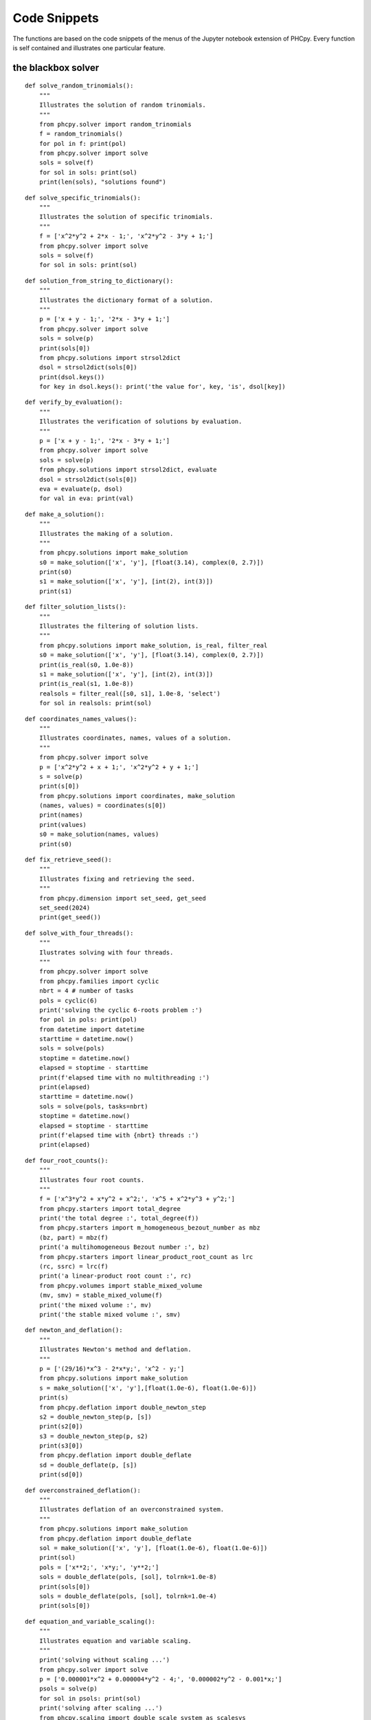 Code Snippets
=============

The functions are based on the code snippets of the menus
of the Jupyter notebook extension of PHCpy.
Every function is self contained and illustrates one particular feature.

the blackbox solver
-------------------

::

    def solve_random_trinomials():
        """
        Illustrates the solution of random trinomials.
        """
        from phcpy.solver import random_trinomials
        f = random_trinomials()
        for pol in f: print(pol)
        from phcpy.solver import solve
        sols = solve(f)
        for sol in sols: print(sol)
        print(len(sols), "solutions found")

::

    def solve_specific_trinomials():
        """
        Illustrates the solution of specific trinomials.
        """
        f = ['x^2*y^2 + 2*x - 1;', 'x^2*y^2 - 3*y + 1;']
        from phcpy.solver import solve
        sols = solve(f)
        for sol in sols: print(sol)

::

    def solution_from_string_to_dictionary():
        """
        Illustrates the dictionary format of a solution.
        """
        p = ['x + y - 1;', '2*x - 3*y + 1;']
        from phcpy.solver import solve
        sols = solve(p)
        print(sols[0])
        from phcpy.solutions import strsol2dict
        dsol = strsol2dict(sols[0])
        print(dsol.keys())
        for key in dsol.keys(): print('the value for', key, 'is', dsol[key])

::

    def verify_by_evaluation():
        """
        Illustrates the verification of solutions by evaluation.
        """
        p = ['x + y - 1;', '2*x - 3*y + 1;']
        from phcpy.solver import solve
        sols = solve(p)
        from phcpy.solutions import strsol2dict, evaluate
        dsol = strsol2dict(sols[0])
        eva = evaluate(p, dsol)
        for val in eva: print(val)

::

    def make_a_solution():
        """
        Illustrates the making of a solution.
        """
        from phcpy.solutions import make_solution
        s0 = make_solution(['x', 'y'], [float(3.14), complex(0, 2.7)])
        print(s0)
        s1 = make_solution(['x', 'y'], [int(2), int(3)])
        print(s1)

::

    def filter_solution_lists():
        """
        Illustrates the filtering of solution lists.
        """
        from phcpy.solutions import make_solution, is_real, filter_real
        s0 = make_solution(['x', 'y'], [float(3.14), complex(0, 2.7)])
        print(is_real(s0, 1.0e-8))
        s1 = make_solution(['x', 'y'], [int(2), int(3)])
        print(is_real(s1, 1.0e-8))
        realsols = filter_real([s0, s1], 1.0e-8, 'select')
        for sol in realsols: print(sol)

::

    def coordinates_names_values():
        """
        Illustrates coordinates, names, values of a solution.
        """
        from phcpy.solver import solve
        p = ['x^2*y^2 + x + 1;', 'x^2*y^2 + y + 1;']
        s = solve(p)
        print(s[0])
        from phcpy.solutions import coordinates, make_solution
        (names, values) = coordinates(s[0])
        print(names)
        print(values)
        s0 = make_solution(names, values)
        print(s0)

::

    def fix_retrieve_seed():
        """
        Illustrates fixing and retrieving the seed.
        """
        from phcpy.dimension import set_seed, get_seed
        set_seed(2024)
        print(get_seed())

::

    def solve_with_four_threads():
        """
        Ilustrates solving with four threads.
        """
        from phcpy.solver import solve
        from phcpy.families import cyclic
        nbrt = 4 # number of tasks
        pols = cyclic(6)
        print('solving the cyclic 6-roots problem :')
        for pol in pols: print(pol)
        from datetime import datetime
        starttime = datetime.now()
        sols = solve(pols)
        stoptime = datetime.now()
        elapsed = stoptime - starttime
        print(f'elapsed time with no multithreading :')
        print(elapsed)
        starttime = datetime.now()
        sols = solve(pols, tasks=nbrt)
        stoptime = datetime.now()
        elapsed = stoptime - starttime
        print(f'elapsed time with {nbrt} threads :')
        print(elapsed)

::

    def four_root_counts():
        """
        Illustrates four root counts.
        """
        f = ['x^3*y^2 + x*y^2 + x^2;', 'x^5 + x^2*y^3 + y^2;']
        from phcpy.starters import total_degree
        print('the total degree :', total_degree(f))
        from phcpy.starters import m_homogeneous_bezout_number as mbz
        (bz, part) = mbz(f)
        print('a multihomogeneous Bezout number :', bz)
        from phcpy.starters import linear_product_root_count as lrc
        (rc, ssrc) = lrc(f)
        print('a linear-product root count :', rc)
        from phcpy.volumes import stable_mixed_volume
        (mv, smv) = stable_mixed_volume(f)
        print('the mixed volume :', mv)
        print('the stable mixed volume :', smv)

::

    def newton_and_deflation():
        """
        Illustrates Newton's method and deflation.
        """
        p = ['(29/16)*x^3 - 2*x*y;', 'x^2 - y;']
        from phcpy.solutions import make_solution
        s = make_solution(['x', 'y'],[float(1.0e-6), float(1.0e-6)])
        print(s)
        from phcpy.deflation import double_newton_step
        s2 = double_newton_step(p, [s])
        print(s2[0])
        s3 = double_newton_step(p, s2)
        print(s3[0])
        from phcpy.deflation import double_deflate
        sd = double_deflate(p, [s])
        print(sd[0])

::

    def overconstrained_deflation():
        """
        Illustrates deflation of an overconstrained system.
        """
        from phcpy.solutions import make_solution
        from phcpy.deflation import double_deflate
        sol = make_solution(['x', 'y'], [float(1.0e-6), float(1.0e-6)])
        print(sol)
        pols = ['x**2;', 'x*y;', 'y**2;']
        sols = double_deflate(pols, [sol], tolrnk=1.0e-8)
        print(sols[0])
        sols = double_deflate(pols, [sol], tolrnk=1.0e-4)
        print(sols[0])

::

    def equation_and_variable_scaling():
        """
        Illustrates equation and variable scaling.
        """
        print('solving without scaling ...')
        from phcpy.solver import solve
        p = ['0.000001*x^2 + 0.000004*y^2 - 4;', '0.000002*y^2 - 0.001*x;']
        psols = solve(p)
        for sol in psols: print(sol)
        print('solving after scaling ...')
        from phcpy.scaling import double_scale_system as scalesys
        from phcpy.scaling import double_scale_solutions as scalesols
        (q, c) = scalesys(p)
        print('the scaled polynomial system :')
        for pol in q: print(pol)
        qsols = solve(q)
        ssols = scalesols(len(q), qsols, c)
        for sol in ssols: print(sol)

path trackers
-------------

::

    def total_degree_start_system():
        """
        The product of the degrees of the polynomials (the total degree)
        provide an upper bound on the number of solutions.
        A total degree start system is a simple system that has
        as many solutions as the product of the degrees.
        """
        from phcpy.starters import total_degree
        from phcpy.starters import total_degree_start_system
        from phcpy.trackers import double_track
        p = ['x^2 + 4*y^2 - 4;', '2*y^2 - x;']
        d = total_degree(p)
        print('the total degree :', d)
        (q, qsols) = total_degree_start_system(p)
        print('the number of start solutions :', len(qsols))
        print('the start system :', q)
        s = double_track(p, q, qsols)
        print('the number of solutions :', len(s))
        for sol in s: print(sol)

::

    def track_one_path():
        """
        Illustrates the tracking of one solution path.
        The order in which the solutions appear at the end
        depends on the gamma constant.
        """
        from phcpy.starters import total_degree_start_system
        from phcpy.trackers import double_track
        p = ['x^2 + 4*y^2 - 4;', '2*y^2 - x;']
        (q, qsols) = total_degree_start_system(p)
        g1, s1 = double_track(p, q, [qsols[2]])
        print('first gamma :', g1)
        print(s1[0])
        g2, s2 = double_track(p, q, [qsols[2]])
        print('second gamma :', g2)
        print(s2[0])

::

    def track_with_fixed_gamma():
        """
        Fixing the gamma in the homotopies fixes the order
        in which the solutions appear at the end of the paths.
        """
        from phcpy.starters import total_degree_start_system
        from phcpy.trackers import double_track
        p = ['x^2 + 4*y^2 - 4;', '2*y^2 - x;']
        (q, qsols) = total_degree_start_system(p)
        g3, s3 = double_track(p, q, [qsols[2]], \
            gamma=complex(0.824372806319,0.56604723848934))
        print('gamma :', g3)
        print('the solution at the end:')
        print(s3[0])

::

    def get_next_point_on_path():
        """
        A step-by-step path tracker gives control to the user
        who can ask for the next point on a path.
        """
        from phcpy.starters import total_degree_start_system
        p = ['x**2 + 4*x**2 - 4;', '2*y**2 - x;']
        (q, s) = total_degree_start_system(p)
        from phcpy.trackers import initialize_double_tracker
        from phcpy.trackers import initialize_double_solution
        from phcpy.trackers import next_double_solution
        initialize_double_tracker(p, q)
        initialize_double_solution(len(p), s[0])
        s1 = next_double_solution()
        print('the next point on the solution path :')
        print(s1)
        print(next_double_solution())
        print(next_double_solution())
        initialize_double_solution(len(p), s[1])
        points = [next_double_solution() for i in range(11)]
        from phcpy.solutions import strsol2dict
        dicpts = [strsol2dict(sol) for sol in points]
        xvals = [sol['x'] for sol in dicpts]
        print('the x-coordinates on the path :')
        for x in xvals: print(x)

::

    def plot_trajectories():
        """
        The step-by-step path tracker is applied to plot the
        trajectories of the solutions using matplotlib.
        """
        import matplotlib.pyplot as plt
        p = ['x^2 + y - 3;', 'x + 0.125*y^2 - 1.5;']
        print('constructing a total degree start system ...')
        from phcpy.starters import total_degree_start_system
        q, qsols = total_degree_start_system(p)
        print('number of start solutions :', len(qsols))
        from phcpy.trackers import initialize_double_tracker
        from phcpy.trackers import initialize_double_solution
        from phcpy.trackers import next_double_solution
        initialize_double_tracker(p, q, False)
        from phcpy.solutions import strsol2dict
        plt.ion()
        fig = plt.figure()
        for k in range(len(qsols)):
            if(k == 0):
               axs = fig.add_subplot(221)
            elif(k == 1):
               axs = fig.add_subplot(222)
            elif(k == 2):
                axs = fig.add_subplot(223)
            elif(k == 3):
               axs = fig.add_subplot(224)
            startsol = qsols[k]
            initialize_double_solution(len(p),startsol)
            dictsol = strsol2dict(startsol)
            xpoints =  [dictsol['x']]
            ypoints =  [dictsol['y']]
            for k in range(300):
                ns = next_double_solution()
                dictsol = strsol2dict(ns)
                xpoints.append(dictsol['x'])
                ypoints.append(dictsol['y'])
                tval = dictsol['t'].real
                if(tval >= 1.0):
                    break
            print(ns)
            xre = [point.real for point in xpoints]
            yre = [point.real for point in ypoints]
            axs.set_xlim(min(xre)-0.3, max(xre)+0.3)
            axs.set_ylim(min(yre)-0.3, max(yre)+0.3)
            dots, = axs.plot(xre,yre,'r-')
            fig.canvas.draw()
        fig.canvas.draw()
        ans = input('hit return to continue')

::

    def polyhedral_homotopies():
        """
        Polyhedral homotopies solve random coefficient systems
        tracking an optimal number of solution paths,
        that is equal to the mixed volume.
        """
        from phcpy.volumes import mixed_volume
        from phcpy.volumes import double_polyhedral_homotopies
        from phcpy.trackers import double_track
        p = ['x^3*y^2 - 3*x^3 + 7;','x*y^3 + 6*y^3 - 9;']
        print('the mixed volume :', mixed_volume(p))
        (q, qsols) = double_polyhedral_homotopies()
        print('the number of start solutions :', len(qsols))
        gamma, psols = double_track(p, q, qsols)
        print('the number of solutions at the end :', len(psols))
        for sol in psols: print(sol)

sweep homotopies
----------------

::

    def quadratic_turning_point():
        """
        Arc length parameter continuation is applied in a real sweep
        which ends at a quadratic turning point.
        """
        from phcpy.sweepers import double_real_sweep
        from phcpy.solutions import make_solution
        circle = ['x^2 + y^2 - 1;', 'y*(1-s) + (y-2)*s;']
        first = make_solution(['x', 'y', 's'], [1.0, 0.0, 0.0])
        second = make_solution(['x', 'y', 's'], [-1.0, 0.0, 0.0])
        startsols = [first, second]
        newsols = double_real_sweep(circle, startsols)
        for sol in newsols: print(sol)

::

    def complex_parameter_homotopy_continuation():
        """
        Sweeps the parameter space with a convex linear combination
        of the parameters.  By a random gamma constant, no singularities
        are encountered during this complex sweep.
        """
        from phcpy.sweepers import double_complex_sweep
        from phcpy.solutions import make_solution
        circle = ['x^2 + y^2 - 1;']
        first = make_solution(['x', 'y'], [1.0, 0.0])
        second = make_solution(['x', 'y'], [-1.0, 0.0])
        startsols = [first, second]
        par = ['y']
        start = [0, 0]
        target = [2, 0]
        newsols = double_complex_sweep(circle, startsols, 2, par, start, target)
        for sol in newsols: print(sol)

schubert calculus
-----------------

::

    def lines_meeting_four_lines():
        """
        Applies Pieri homotopies to compute all lines meeting
        four given lines in 3-space.
        """
        from phcpy.schubert import pieri_root_count
        from phcpy.schubert import random_complex_matrix, run_pieri_homotopies
        (m, p, q) = (2, 2, 0)
        dim = m*p + q*(m+p)
        roco = pieri_root_count(m, p, q)
        print('the root count :', roco)
        L = [random_complex_matrix(m+p, m) for _ in range(dim)]
        (f, fsols) = run_pieri_homotopies(m, p, q, L)
        for sol in fsols: print(sol)
        print('number of solutions :', len(fsols))

::

    def line_producing_interpolating_curves():
        """
        Applies Pieri homotopies to compute line producing curves,
        interpolating at given lines in 3-space.
        """
        from phcpy.schubert import pieri_root_count
        from phcpy.schubert import random_complex_matrix, run_pieri_homotopies
        (m, p, q) = (2, 2, 1)
        dim = m*p + q*(m+p)
        roco = pieri_root_count(m, p, q)
        print('the root count :', roco)
        L = [random_complex_matrix(m+p, m) for _ in range(dim)]
        points = random_complex_matrix(dim, 1)
        (f, fsols) = run_pieri_homotopies(m, p, q, L, 0, points)
        print('number of solutions :', len(fsols))

::

    def resolve_some_schubert_conditions():
        """
        Resolves an example of a Schubert condition,
        applying the Littlewood-Richardson rule.
        """
        from phcpy.schubert import resolve_schubert_conditions
        brackets = [[2, 4, 6], [2, 4, 6], [2, 4, 6]]
        roco = resolve_schubert_conditions(6, 3, brackets)
        print('number of solutions :', roco)

::

    def solve_generic_schubert_problem():
        """
        Runs the Littlewood-Richardson homotopies to solve
        a generic instance of a Schubert problem.
        """
        brackets = [[2, 4, 6], [2, 4, 6], [2, 4, 6]]
        from phcpy.schubert import double_littlewood_richardson_homotopies as lrh
        (count, flags, sys, sols) = lrh(6, 3, brackets, verbose=False)
        print('the root count :', count)
        for sol in sols: print(sol)
        print('the number of solutions :', len(sols))
